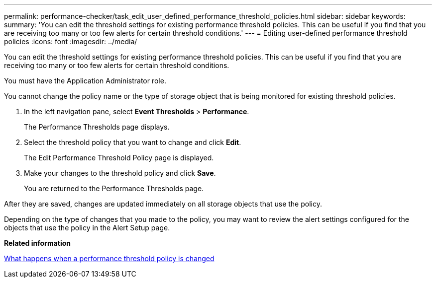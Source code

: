 ---
permalink: performance-checker/task_edit_user_defined_performance_threshold_policies.html
sidebar: sidebar
keywords: 
summary: 'You can edit the threshold settings for existing performance threshold policies. This can be useful if you find that you are receiving too many or too few alerts for certain threshold conditions.'
---
= Editing user-defined performance threshold policies
:icons: font
:imagesdir: ../media/

[.lead]
You can edit the threshold settings for existing performance threshold policies. This can be useful if you find that you are receiving too many or too few alerts for certain threshold conditions.

You must have the Application Administrator role.

You cannot change the policy name or the type of storage object that is being monitored for existing threshold policies.

. In the left navigation pane, select *Event Thresholds* > *Performance*.
+
The Performance Thresholds page displays.

. Select the threshold policy that you want to change and click *Edit*.
+
The Edit Performance Threshold Policy page is displayed.

. Make your changes to the threshold policy and click *Save*.
+
You are returned to the Performance Thresholds page.

After they are saved, changes are updated immediately on all storage objects that use the policy.

Depending on the type of changes that you made to the policy, you may want to review the alert settings configured for the objects that use the policy in the Alert Setup page.

*Related information*

xref:concept_what_happens_when_performance_threshold_policy_is_changed.adoc[What happens when a performance threshold policy is changed]
